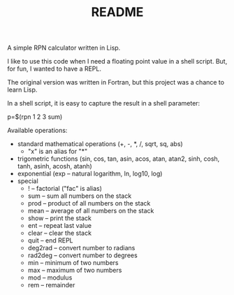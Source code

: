 #+TITLE: README
A simple RPN calculator written in Lisp.

I like to use this code when I need a floating point value in a shell script. But, for fun, I wanted to have a REPL.

The original version was written in Fortran, but this project was a chance to learn Lisp.

In a shell script, it is easy to capture the result in a shell parameter:

p=$(rpn 1 2 3 sum)

Available operations:

- standard mathematical operations (+, -, *, /, sqrt, sq, abs)
  - "x" is an alias for "*"
- trigometric functions (sin, cos, tan, asin, acos, atan, atan2, sinh, cosh, tanh, asinh, acosh, atanh)
- exponential (exp -- natural logarithm, ln, log10, log)
- special
  - ! -- factorial ("fac" is alias)
  - sum -- sum all numbers on the stack
  - prod -- product of all numbers on the stack
  - mean -- average of all numbers on the stack
  - show -- print the stack
  - ent -- repeat last value
  - clear -- clear the stack
  - quit -- end REPL
  - deg2rad -- convert number to radians
  - rad2deg -- convert number to degrees
  - min -- minimum of two numbers
  - max -- maximum of two numbers
  - mod -- modulus
  - rem -- remainder

